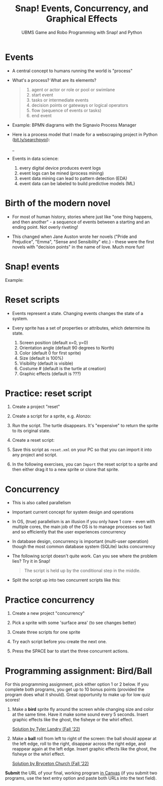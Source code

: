 #+title: Snap! Events, Concurrency, and Graphical Effects
#+subtitle: UBMS Game and Robo Programming with Snap! and Python
#+options: toc:nil num:nil ^:nil
#+startup: overview hideblocks indent inlineimages
#+attr_latex: :width 600px
[[../img/bird.png]]

* Events

- A central concept to humans running the world is "process"

- What's a process? What are its elements?
  #+begin_quote
    1) agent or actor or role or pool or swimlane
    2) start event
    3) tasks or intermediate events
    4) decision points or gateways or logical operators
    5) flow (sequence of events or tasks)
    6) end event
  #+end_quote

- Example: BPMN diagrams with the Signavio Process Manager
  #+attr_latex: :width 400px
  [[../img/themovebpmn.png]]  

- Here is a process model that I made for a webscraping project in
  Python ([[https://bit.ly/searchpypi][bit.ly/searchpypi]]):
  #+attr_latex: :width 400px
  _[[../img/search_full_bpmn.png]]  
  
- Events in data science: 
  1) every digital device produces event logs
  2) event logs can be mined (process mining)
  3) event data mining can lead to pattern detection (EDA)
  4) event data can be labeled to build predictive models (ML)

* Birth of the modern novel
#+attr_latex: :width 500px
[[../img/6_austen.png]]

- For most of human history, stories where just like "one thing
  happens, and then another" - a sequence of events between a starting
  and an ending point. Not overly riveting!

- This changed when Jane Auston wrote her novels ("Pride and
  Prejudice", "Emma", "Sense and Sensibility" etc.) - these were the
  first novels with "decision points" in the name of love. Much more
  fun!  

* Snap! events
#+attr_latex: :width 400px
[[../img/s_events.png]]

Example:

#+attr_latex: :width 300px
[[../img/s_event.png]]

* Reset scripts

- Events represent a state. Changing events changes the state of a
  system.

- Every sprite has a set of properties or attributes, which determine
  its state.
  1) Screen position (default x=0, y=0)
  2) Orientation angle (default 90 degrees to North)
  3) Color (default 0 for first sprite)
  4) Size (default is 100%)
  5) Visibility (default is visible)
  6) Costume # (default is the turtle at creation)
  7) Graphic effects (default is ???)

* Practice: reset script

1) Create a project "reset"

2) Create a script for a sprite, e.g. Alonzo:

   #+attr_latex: :width 300px
   [[../img/s_change.png]]

3) Run the script. The turtle disappears. It's "expensive" to return
   the sprite to its original state.

4) Create a reset script:
   #+attr_latex: :width 300px
   [[../img/s_reset.png]]

5) Save this script as ~reset.xml~ on your PC so that you can import it
   into any project and script.

6) In the following exercises, you can ~Import~ the reset script to a
   sprite and then either drag it to a new sprite or clone that sprite.

* Concurrency

- This is also called parallelism

- Important current concept for system design and operations

- In OS, (true) parallelism is an illusion if you only have 1 core -
  even with multiple cores, the main job of the OS is to manage
  processes so fast and so efficiently that the user experiences
  concurrency

- In database design, concurrency is important (multi-user operation)
  though the most common database system (SQLite) lacks concurrency

- The following script doesn't quite work. Can you see where the
  problem lies? Try it in Snap!
  #+attr_latex: :width 200px
  [[../img/s_con.png]]
  #+begin_quote
  The script is held up by the conditional step in the middle.
  #+end_quote

- Split the script up into two concurrent scripts like this:
  #+attr_latex: :width 200px
  [[../img/s_con1.png]]

  #+attr_latex: :width 200px
  [[../img/s_con2.png]]

* Practice concurrency

1) Create a new project "concurrency"

2) Pick a sprite with some 'surface area' (to see changes better)

3) Create three scripts for one sprite

  #+attr_latex: :width 200px
  [[../img/s_con3.png]]
  #+attr_latex: :width 200px
  [[../img/s_con4.png]]
  #+attr_latex: :width 200px
  [[../img/s_con5.png]]

4) Try each script before you create the next one.

5) Press the SPACE bar to start the three concurrent actions.

* Programming assignment: Bird/Ball

For this programming assignment, pick either option 1 or 2 below. If
you complete both programs, you get up to 10 bonus points (provided
the program does what it should). Great opportunity to make up for low
quiz scores!

1) Make a *bird* sprite fly around the screen while changing size and
   color at the same time. Have it make some sound every 5
   seconds. Insert graphic effects like the ghost, the fisheye or the
   whirl effect.

   [[https://snap.berkeley.edu/project?username=birkenkrahe&projectname=Bird%20%28Tyler%20Landry%29][Solution by Tyler Landry (Fall '22)]]

2) Make a *ball* roll from left to right of the screen: the ball should
   appear at the left edge, roll to the right, disappear across the
   right edge, and reappear again at the left edge. Insert graphic
   effects like the ghost, the fisheye or the whirl effect.

   [[https://snap.berkeley.edu/project?username=birkenkrahe&projectname=Rolling%20Ball%20%28Bryceton%20Church%29][Solution by Bryceton Church (Fall '22)]]

*Submit* the URL of your final, working program [[roam:https://lyon.instructure.com/courses/1721/assignments/14947][in Canvas]] (if you submit
two programs, use the text entry option and paste both URLs into the
text field).

